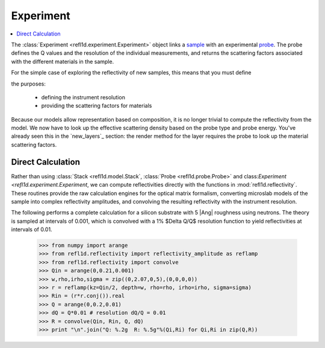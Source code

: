 .. _experiment_guide:

*******************
Experiment
*******************

.. contents:: :local:

The :class:`Experiment <refl1d.experiment.Experiment>` object links a
`sample <sample_guide>`_ with an experimental `probe <data_guide>`_.
The probe defines the Q values and the resolution of the individual 
measurements, and returns the scattering factors associated with the 
different materials in the sample.


For the simple case of exploring the reflectivity of new samples,
this means that you must define 

the 
purposes:

  * defining the instrument resolution
  * providing the scattering factors for materials

Because our models allow representation based on composition, it is no
longer trivial to compute the reflectivity from the model.  We now have
to look up the effective scattering density based on the probe type and
probe energy.  You've already seen this in the `new_layers`_ section:
the render method for the layer requires the probe to look up the material
scattering factors.


Direct Calculation
==================

Rather than using :class:`Stack <refl1d.model.Stack`, 
:class:`Probe <refl1d.probe.Probe>` and 
class:`Experiment <refl1d.experiment.Experiment`, 
we  can compute reflectivities directly with the functions in
:mod:`refl1d.reflectivity`.  These routines provide the raw
calculation engines for the optical matrix formalism, converting
microslab models of the sample into complex reflectivity amplitudes,
and convolving the resulting reflectivity with the instrument resolution.

The following performs a complete calculation for a silicon
substrate with 5 |Ang| roughness using neutrons.  The theory is sampled 
at intervals of 0.001, which is convolved with a 1% $\Delta Q/Q$ resolution
function to yield reflectivities at intervals of 0.01.

    >>> from numpy import arange
    >>> from refl1d.reflectivity import reflectivity_amplitude as reflamp
    >>> from refl1d.reflectivity import convolve
    >>> Qin = arange(0,0.21,0.001)
    >>> w,rho,irho,sigma = zip((0,2.07,0,5),(0,0,0,0))
    >>> r = reflamp(kz=Qin/2, depth=w, rho=rho, irho=irho, sigma=sigma)
    >>> Rin = (r*r.conj()).real
    >>> Q = arange(0,0.2,0.01)
    >>> dQ = Q*0.01 # resolution dQ/Q = 0.01
    >>> R = convolve(Qin, Rin, Q, dQ)
    >>> print "\n".join("Q: %.2g  R: %.5g"%(Qi,Ri) for Qi,Ri in zip(Q,R))
